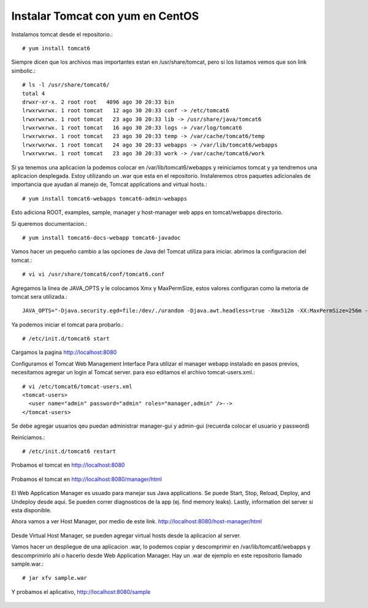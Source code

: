 Instalar Tomcat con yum en  CentOS
==================================

Instalamos tomcat desde el repositorio.::

	# yum install tomcat6

Siempre dicen que los archivos mas importantes estan en /usr/share/tomcat, pero si los listamos vemos que son link simbolic.::

	# ls -l /usr/share/tomcat6/
	total 4
	drwxr-xr-x. 2 root root   4096 ago 30 20:33 bin
	lrwxrwxrwx. 1 root tomcat   12 ago 30 20:33 conf -> /etc/tomcat6
	lrwxrwxrwx. 1 root tomcat   23 ago 30 20:33 lib -> /usr/share/java/tomcat6
	lrwxrwxrwx. 1 root tomcat   16 ago 30 20:33 logs -> /var/log/tomcat6
	lrwxrwxrwx. 1 root tomcat   23 ago 30 20:33 temp -> /var/cache/tomcat6/temp
	lrwxrwxrwx. 1 root tomcat   24 ago 30 20:33 webapps -> /var/lib/tomcat6/webapps
	lrwxrwxrwx. 1 root tomcat   23 ago 30 20:33 work -> /var/cache/tomcat6/work

Si ya tenemos una aplicacion la podemos colocar en /var/lib/tomcat6/webapps y reiniciamos tomcat y ya tendremos una aplicacion desplegada. Estoy utilizando un .war que esta en el repositorio. Instaleremos otros paquetes adicionales de importancia que ayudan al manejo de, Tomcat applications and virtual hosts.::

	# yum install tomcat6-webapps tomcat6-admin-webapps

Esto adiciona ROOT, examples, sample, manager y host-manager web apps en tomcat/webapps directorio.

Si queremos documentacion.::

	# yum install tomcat6-docs-webapp tomcat6-javadoc

Vamos hacer un pequeño cambio a las opciones de Java del Tomcat utiliza para iniciar. abrimos la configuracion del tomcat.::

	# vi vi /usr/share/tomcat6/conf/tomcat6.conf

Agregamos la linea de JAVA_OPTS y le colocamos Xmx y MaxPermSize, estos valores configuran como la metoria de tomcat sera utilizada.::

	JAVA_OPTS="-Djava.security.egd=file:/dev/./urandom -Djava.awt.headless=true -Xmx512m -XX:MaxPermSize=256m -XX:+UseConcMarkSweepGC"

Ya podemos iniciar el tomcat para probarlo.::

	# /etc/init.d/tomcat6 start

Cargamos la pagina http://localhost:8080


Configuramos el Tomcat Web Management Interface
Para utilizar el manager webapp instalado en pasos previos, necesitamos agregar un login al Tomcat server. para eso editamos el archivo tomcat-users.xml.::

	# vi /etc/tomcat6/tomcat-users.xml
	<tomcat-users>
	  <user name="admin" password="admin" roles="manager,admin" />-->
	</tomcat-users>

Se debe agregar usuarios qeu puedan administrar manager-gui y admin-gui (recuerda colocar el usuario y password)

Reiniciamos.::

	# /etc/init.d/tomcat6 restart

Probamos el tomcat en http://localhost:8080

.. figure:: ../images/img01.png

Probamos el tomcat en http://localhost:8080/manager/html

.. figure:: ../images/img02.png

El Web Application Manager es usuado para manejar sus Java applications. Se puede Start, Stop, Reload, Deploy, and Undeploy desde aqui. Se pueden correr diagnosticos de la app (ej. find memory leaks). Lastly, information del server si esta disponible.

Ahora vamos a ver Host Manager, por medio de este link. 
http://localhost:8080/host-manager/html

.. figure:: ../images/img03.png

Desde Virtual Host Manager, se pueden agregar virtual hosts desde la aplicacion al server.

Vamos hacer un despliegue de una aplicacion .war, lo podemos copiar  y descomprimir en  /var/lib/tomcat6/webapps y descomprimirlo ahi o hacerlo desde Web Application Manager. 
Hay un .war de ejemplo en este repositorio llamado sample.war.::

	# jar xfv sample.war 

Y probamos el aplicativo, http://localhost:8080/sample

.. figure:: ../images/img04.png

